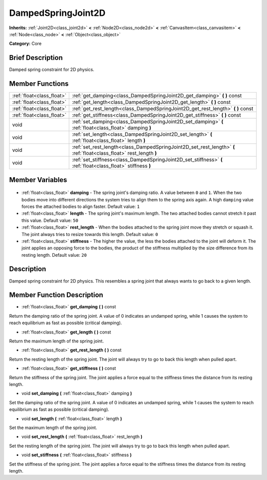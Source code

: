 .. Generated automatically by doc/tools/makerst.py in Godot's source tree.
.. DO NOT EDIT THIS FILE, but the DampedSpringJoint2D.xml source instead.
.. The source is found in doc/classes or modules/<name>/doc_classes.

.. _class_DampedSpringJoint2D:

DampedSpringJoint2D
===================

**Inherits:** :ref:`Joint2D<class_joint2d>` **<** :ref:`Node2D<class_node2d>` **<** :ref:`CanvasItem<class_canvasitem>` **<** :ref:`Node<class_node>` **<** :ref:`Object<class_object>`

**Category:** Core

Brief Description
-----------------

Damped spring constraint for 2D physics.

Member Functions
----------------

+----------------------------+---------------------------------------------------------------------------------------------------------------------+
| :ref:`float<class_float>`  | :ref:`get_damping<class_DampedSpringJoint2D_get_damping>` **(** **)** const                                         |
+----------------------------+---------------------------------------------------------------------------------------------------------------------+
| :ref:`float<class_float>`  | :ref:`get_length<class_DampedSpringJoint2D_get_length>` **(** **)** const                                           |
+----------------------------+---------------------------------------------------------------------------------------------------------------------+
| :ref:`float<class_float>`  | :ref:`get_rest_length<class_DampedSpringJoint2D_get_rest_length>` **(** **)** const                                 |
+----------------------------+---------------------------------------------------------------------------------------------------------------------+
| :ref:`float<class_float>`  | :ref:`get_stiffness<class_DampedSpringJoint2D_get_stiffness>` **(** **)** const                                     |
+----------------------------+---------------------------------------------------------------------------------------------------------------------+
| void                       | :ref:`set_damping<class_DampedSpringJoint2D_set_damping>` **(** :ref:`float<class_float>` damping **)**             |
+----------------------------+---------------------------------------------------------------------------------------------------------------------+
| void                       | :ref:`set_length<class_DampedSpringJoint2D_set_length>` **(** :ref:`float<class_float>` length **)**                |
+----------------------------+---------------------------------------------------------------------------------------------------------------------+
| void                       | :ref:`set_rest_length<class_DampedSpringJoint2D_set_rest_length>` **(** :ref:`float<class_float>` rest_length **)** |
+----------------------------+---------------------------------------------------------------------------------------------------------------------+
| void                       | :ref:`set_stiffness<class_DampedSpringJoint2D_set_stiffness>` **(** :ref:`float<class_float>` stiffness **)**       |
+----------------------------+---------------------------------------------------------------------------------------------------------------------+

Member Variables
----------------

  .. _class_DampedSpringJoint2D_damping:

- :ref:`float<class_float>` **damping** - The spring joint's damping ratio. A value between ``0`` and ``1``. When the two bodies move into different directions the system tries to align them to the spring axis again. A high ``damping`` value forces the attached bodies to align faster. Default value: ``1``

  .. _class_DampedSpringJoint2D_length:

- :ref:`float<class_float>` **length** - The spring joint's maximum length. The two attached bodies cannot stretch it past this value. Default value: ``50``

  .. _class_DampedSpringJoint2D_rest_length:

- :ref:`float<class_float>` **rest_length** - When the bodies attached to the spring joint move they stretch or squash it. The joint always tries to resize towards this length. Default value: ``0``

  .. _class_DampedSpringJoint2D_stiffness:

- :ref:`float<class_float>` **stiffness** - The higher the value, the less the bodies attached to the joint will deform it. The joint applies an opposing force to the bodies, the product of the stiffness multiplied by the size difference from its resting length. Default value: ``20``


Description
-----------

Damped spring constraint for 2D physics. This resembles a spring joint that always wants to go back to a given length.

Member Function Description
---------------------------

.. _class_DampedSpringJoint2D_get_damping:

- :ref:`float<class_float>` **get_damping** **(** **)** const

Return the damping ratio of the spring joint. A value of 0 indicates an undamped spring, while 1 causes the system to reach equilibrium as fast as possible (critical damping).

.. _class_DampedSpringJoint2D_get_length:

- :ref:`float<class_float>` **get_length** **(** **)** const

Return the maximum length of the spring joint.

.. _class_DampedSpringJoint2D_get_rest_length:

- :ref:`float<class_float>` **get_rest_length** **(** **)** const

Return the resting length of the spring joint. The joint will always try to go to back this length when pulled apart.

.. _class_DampedSpringJoint2D_get_stiffness:

- :ref:`float<class_float>` **get_stiffness** **(** **)** const

Return the stiffness of the spring joint. The joint applies a force equal to the stiffness times the distance from its resting length.

.. _class_DampedSpringJoint2D_set_damping:

- void **set_damping** **(** :ref:`float<class_float>` damping **)**

Set the damping ratio of the spring joint. A value of 0 indicates an undamped spring, while 1 causes the system to reach equilibrium as fast as possible (critical damping).

.. _class_DampedSpringJoint2D_set_length:

- void **set_length** **(** :ref:`float<class_float>` length **)**

Set the maximum length of the spring joint.

.. _class_DampedSpringJoint2D_set_rest_length:

- void **set_rest_length** **(** :ref:`float<class_float>` rest_length **)**

Set the resting length of the spring joint. The joint will always try to go to back this length when pulled apart.

.. _class_DampedSpringJoint2D_set_stiffness:

- void **set_stiffness** **(** :ref:`float<class_float>` stiffness **)**

Set the stiffness of the spring joint. The joint applies a force equal to the stiffness times the distance from its resting length.


